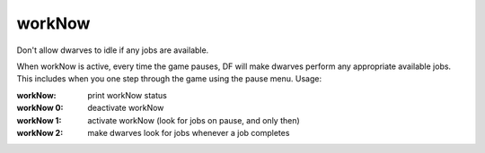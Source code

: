 workNow
=======
Don't allow dwarves to idle if any jobs are available.

When workNow is active, every time the game pauses, DF will make dwarves
perform any appropriate available jobs.  This includes when you one step
through the game using the pause menu.  Usage:

:workNow:       print workNow status
:workNow 0:     deactivate workNow
:workNow 1:     activate workNow (look for jobs on pause, and only then)
:workNow 2:     make dwarves look for jobs whenever a job completes
